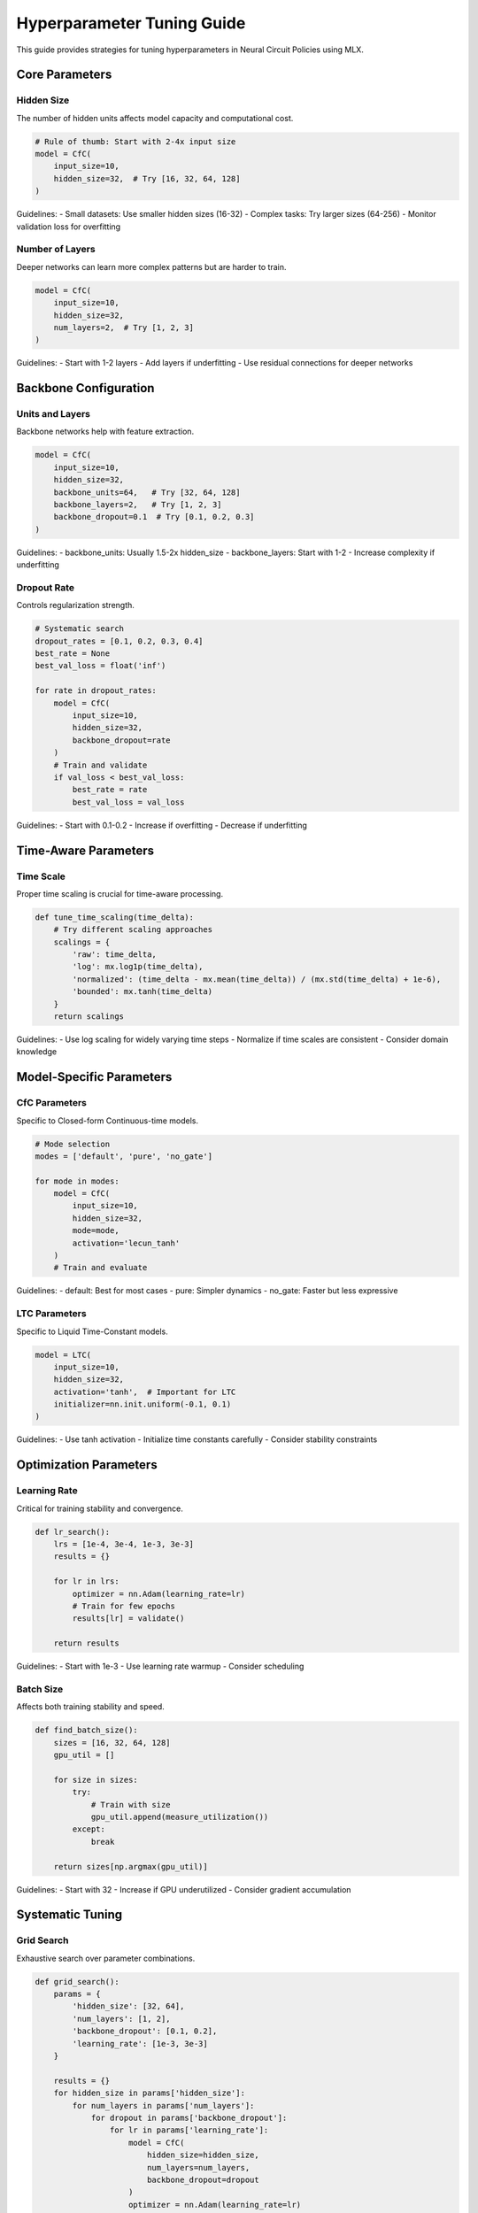 Hyperparameter Tuning Guide
=======================

This guide provides strategies for tuning hyperparameters in Neural Circuit Policies using MLX.

Core Parameters
-------------

Hidden Size
~~~~~~~~~~

The number of hidden units affects model capacity and computational cost.

.. code-block:: python

    # Rule of thumb: Start with 2-4x input size
    model = CfC(
        input_size=10,
        hidden_size=32,  # Try [16, 32, 64, 128]
    )

Guidelines:
- Small datasets: Use smaller hidden sizes (16-32)
- Complex tasks: Try larger sizes (64-256)
- Monitor validation loss for overfitting

Number of Layers
~~~~~~~~~~~~~

Deeper networks can learn more complex patterns but are harder to train.

.. code-block:: python

    model = CfC(
        input_size=10,
        hidden_size=32,
        num_layers=2,  # Try [1, 2, 3]
    )

Guidelines:
- Start with 1-2 layers
- Add layers if underfitting
- Use residual connections for deeper networks

Backbone Configuration
-------------------

Units and Layers
~~~~~~~~~~~~~

Backbone networks help with feature extraction.

.. code-block:: python

    model = CfC(
        input_size=10,
        hidden_size=32,
        backbone_units=64,   # Try [32, 64, 128]
        backbone_layers=2,   # Try [1, 2, 3]
        backbone_dropout=0.1  # Try [0.1, 0.2, 0.3]
    )

Guidelines:
- backbone_units: Usually 1.5-2x hidden_size
- backbone_layers: Start with 1-2
- Increase complexity if underfitting

Dropout Rate
~~~~~~~~~~

Controls regularization strength.

.. code-block:: python

    # Systematic search
    dropout_rates = [0.1, 0.2, 0.3, 0.4]
    best_rate = None
    best_val_loss = float('inf')
    
    for rate in dropout_rates:
        model = CfC(
            input_size=10,
            hidden_size=32,
            backbone_dropout=rate
        )
        # Train and validate
        if val_loss < best_val_loss:
            best_rate = rate
            best_val_loss = val_loss

Guidelines:
- Start with 0.1-0.2
- Increase if overfitting
- Decrease if underfitting

Time-Aware Parameters
------------------

Time Scale
~~~~~~~~~

Proper time scaling is crucial for time-aware processing.

.. code-block:: python

    def tune_time_scaling(time_delta):
        # Try different scaling approaches
        scalings = {
            'raw': time_delta,
            'log': mx.log1p(time_delta),
            'normalized': (time_delta - mx.mean(time_delta)) / (mx.std(time_delta) + 1e-6),
            'bounded': mx.tanh(time_delta)
        }
        return scalings

Guidelines:
- Use log scaling for widely varying time steps
- Normalize if time scales are consistent
- Consider domain knowledge

Model-Specific Parameters
----------------------

CfC Parameters
~~~~~~~~~~~~

Specific to Closed-form Continuous-time models.

.. code-block:: python

    # Mode selection
    modes = ['default', 'pure', 'no_gate']
    
    for mode in modes:
        model = CfC(
            input_size=10,
            hidden_size=32,
            mode=mode,
            activation='lecun_tanh'
        )
        # Train and evaluate

Guidelines:
- default: Best for most cases
- pure: Simpler dynamics
- no_gate: Faster but less expressive

LTC Parameters
~~~~~~~~~~~~

Specific to Liquid Time-Constant models.

.. code-block:: python

    model = LTC(
        input_size=10,
        hidden_size=32,
        activation='tanh',  # Important for LTC
        initializer=nn.init.uniform(-0.1, 0.1)
    )

Guidelines:
- Use tanh activation
- Initialize time constants carefully
- Consider stability constraints

Optimization Parameters
--------------------

Learning Rate
~~~~~~~~~~~

Critical for training stability and convergence.

.. code-block:: python

    def lr_search():
        lrs = [1e-4, 3e-4, 1e-3, 3e-3]
        results = {}
        
        for lr in lrs:
            optimizer = nn.Adam(learning_rate=lr)
            # Train for few epochs
            results[lr] = validate()
        
        return results

Guidelines:
- Start with 1e-3
- Use learning rate warmup
- Consider scheduling

Batch Size
~~~~~~~~~

Affects both training stability and speed.

.. code-block:: python

    def find_batch_size():
        sizes = [16, 32, 64, 128]
        gpu_util = []
        
        for size in sizes:
            try:
                # Train with size
                gpu_util.append(measure_utilization())
            except:
                break
        
        return sizes[np.argmax(gpu_util)]

Guidelines:
- Start with 32
- Increase if GPU underutilized
- Consider gradient accumulation

Systematic Tuning
---------------

Grid Search
~~~~~~~~~

Exhaustive search over parameter combinations.

.. code-block:: python

    def grid_search():
        params = {
            'hidden_size': [32, 64],
            'num_layers': [1, 2],
            'backbone_dropout': [0.1, 0.2],
            'learning_rate': [1e-3, 3e-3]
        }
        
        results = {}
        for hidden_size in params['hidden_size']:
            for num_layers in params['num_layers']:
                for dropout in params['backbone_dropout']:
                    for lr in params['learning_rate']:
                        model = CfC(
                            hidden_size=hidden_size,
                            num_layers=num_layers,
                            backbone_dropout=dropout
                        )
                        optimizer = nn.Adam(learning_rate=lr)
                        # Train and validate
                        results[f"{hidden_size}_{num_layers}_{dropout}_{lr}"] = validate()
        
        return results

Random Search
~~~~~~~~~~~

More efficient for high-dimensional spaces.

.. code-block:: python

    def random_search(n_trials=20):
        def sample_params():
            return {
                'hidden_size': np.random.choice([32, 64, 128]),
                'num_layers': np.random.choice([1, 2, 3]),
                'backbone_dropout': np.random.uniform(0.1, 0.3),
                'learning_rate': np.random.loguniform(1e-4, 1e-2)
            }
        
        results = {}
        for _ in range(n_trials):
            params = sample_params()
            model = CfC(**params)
            # Train and validate
            results[str(params)] = validate()
        
        return results

Best Practices
------------

1. **Start Simple**
   - Begin with default parameters
   - Add complexity gradually
   - Monitor validation metrics

2. **Systematic Approach**
   - Document all experiments
   - Use version control for configs
   - Keep track of random seeds

3. **Resource Management**
   - Start with small-scale experiments
   - Use parameter sharing when possible
   - Consider computational budget

4. **Validation Strategy**
   - Use proper cross-validation
   - Monitor multiple metrics
   - Consider domain-specific metrics

Example Configurations
-------------------

Time Series Forecasting
~~~~~~~~~~~~~~~~~~~~

.. code-block:: python

    model = CfC(
        input_size=input_dim,
        hidden_size=64,
        num_layers=2,
        backbone_units=128,
        backbone_layers=2,
        backbone_dropout=0.2,
        mode='default',
        activation='lecun_tanh'
    )

Anomaly Detection
~~~~~~~~~~~~~~

.. code-block:: python

    model = LTC(
        input_size=input_dim,
        hidden_size=32,
        num_layers=1,
        backbone_units=64,
        backbone_layers=1,
        backbone_dropout=0.1,
        activation='tanh'
    )

Getting Help
----------

If you need help with hyperparameter tuning:

1. Check the example notebooks
2. Review model-specific guidelines
3. Consider automated tuning tools
4. Join community discussions
